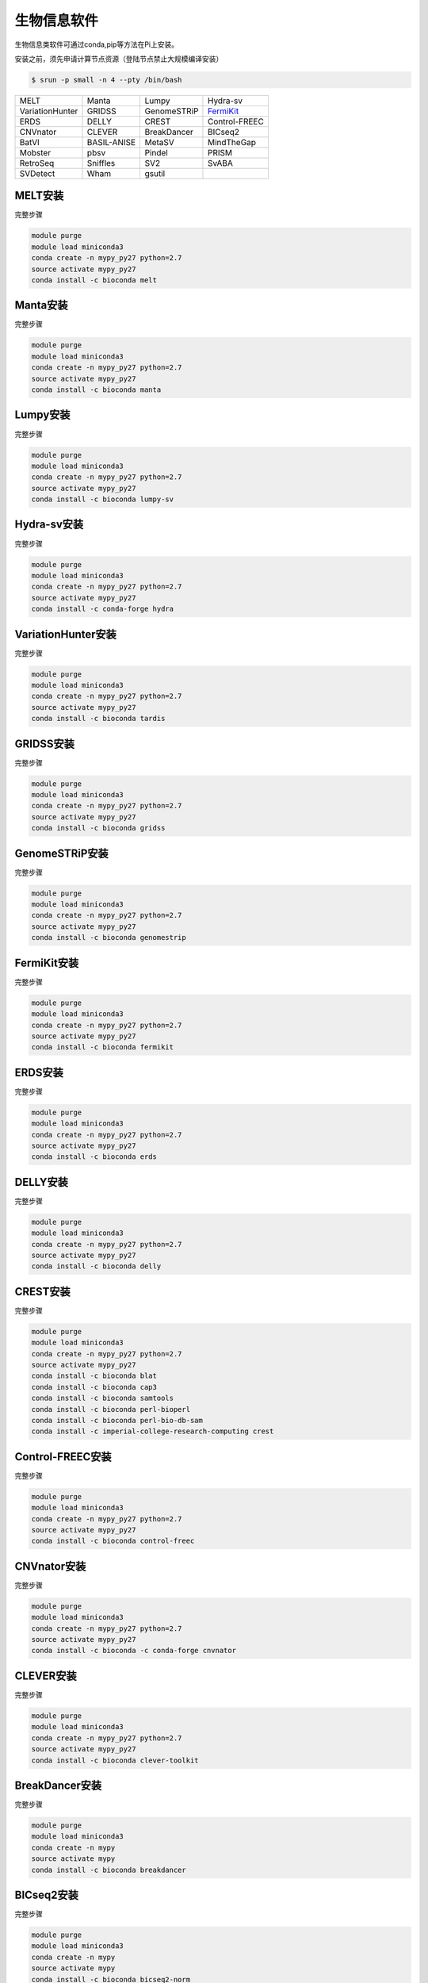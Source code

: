 .. _appbio:

生物信息软件
============

生物信息类软件可通过conda,pip等方法在Pi上安装。

安装之前，须先申请计算节点资源（登陆节点禁止大规模编译安装）

.. code:: bash

   $ srun -p small -n 4 --pty /bin/bash
   
+-----------------+-------------+-------------+---------------+
| MELT            | Manta       | Lumpy       | Hydra-sv      |
+-----------------+-------------+-------------+---------------+
| VariationHunter | GRIDSS      | GenomeSTRiP | FermiKit_     |
+-----------------+-------------+-------------+---------------+
| ERDS            | DELLY       | CREST       | Control-FREEC |
+-----------------+-------------+-------------+---------------+
| CNVnator        | CLEVER      | BreakDancer |BICseq2        |
+-----------------+-------------+-------------+---------------+
| BatVI           | BASIL-ANISE | MetaSV      |MindTheGap     |
+-----------------+-------------+-------------+---------------+
| Mobster         | pbsv        | Pindel      |PRISM          |
+-----------------+-------------+-------------+---------------+
| RetroSeq        | Sniffles    | SV2         |SvABA          |
+-----------------+-------------+-------------+---------------+
| SVDetect        | Wham        | gsutil      |               |
+-----------------+-------------+-------------+---------------+


MELT安装
---------

完整步骤

.. code:: bash

   module purge
   module load miniconda3
   conda create -n mypy_py27 python=2.7
   source activate mypy_py27
   conda install -c bioconda melt

Manta安装
----------

完整步骤

.. code:: bash

   module purge
   module load miniconda3
   conda create -n mypy_py27 python=2.7
   source activate mypy_py27
   conda install -c bioconda manta

Lumpy安装
----------

完整步骤

.. code:: bash

   module purge
   module load miniconda3
   conda create -n mypy_py27 python=2.7
   source activate mypy_py27
   conda install -c bioconda lumpy-sv

Hydra-sv安装
-------------

完整步骤

.. code:: bash

   module purge
   module load miniconda3
   conda create -n mypy_py27 python=2.7
   source activate mypy_py27
   conda install -c conda-forge hydra

VariationHunter安装
--------------------

完整步骤

.. code:: bash

   module purge
   module load miniconda3
   conda create -n mypy_py27 python=2.7
   source activate mypy_py27
   conda install -c bioconda tardis

GRIDSS安装
-----------

完整步骤

.. code:: bash

   module purge
   module load miniconda3
   conda create -n mypy_py27 python=2.7
   source activate mypy_py27
   conda install -c bioconda gridss

GenomeSTRiP安装
----------------

完整步骤

.. code:: bash

   module purge
   module load miniconda3
   conda create -n mypy_py27 python=2.7
   source activate mypy_py27
   conda install -c bioconda genomestrip


.. _fermikit:
FermiKit安装
-------------

完整步骤

.. code:: bash

   module purge
   module load miniconda3
   conda create -n mypy_py27 python=2.7
   source activate mypy_py27
   conda install -c bioconda fermikit

ERDS安装
---------

完整步骤

.. code:: bash

   module purge
   module load miniconda3
   conda create -n mypy_py27 python=2.7
   source activate mypy_py27
   conda install -c bioconda erds

DELLY安装
----------

完整步骤

.. code:: bash

   module purge
   module load miniconda3
   conda create -n mypy_py27 python=2.7
   source activate mypy_py27
   conda install -c bioconda delly

CREST安装
----------

完整步骤

.. code:: bash

   module purge
   module load miniconda3
   conda create -n mypy_py27 python=2.7
   source activate mypy_py27
   conda install -c bioconda blat
   conda install -c bioconda cap3
   conda install -c bioconda samtools
   conda install -c bioconda perl-bioperl
   conda install -c bioconda perl-bio-db-sam
   conda install -c imperial-college-research-computing crest

Control-FREEC安装
------------------

完整步骤

.. code:: bash

   module purge
   module load miniconda3
   conda create -n mypy_py27 python=2.7
   source activate mypy_py27
   conda install -c bioconda control-freec

CNVnator安装
-------------

完整步骤

.. code:: bash

   module purge
   module load miniconda3
   conda create -n mypy_py27 python=2.7
   source activate mypy_py27
   conda install -c bioconda -c conda-forge cnvnator

CLEVER安装
-----------

完整步骤

.. code:: bash

   module purge
   module load miniconda3
   conda create -n mypy_py27 python=2.7
   source activate mypy_py27
   conda install -c bioconda clever-toolkit

BreakDancer安装
----------------

完整步骤

.. code:: bash

   module purge
   module load miniconda3
   conda create -n mypy
   source activate mypy
   conda install -c bioconda breakdancer

BICseq2安装
------------

完整步骤

.. code:: bash

   module purge
   module load miniconda3
   conda create -n mypy
   source activate mypy
   conda install -c bioconda bicseq2-norm

BatVI安装
----------

完整步骤

.. code:: bash

   module purge
   module load miniconda3
   conda create -n mypy
   source activate mypy
   conda install -c bioconda batvi

BASIL-ANISE安装
----------------

完整步骤

.. code:: bash

   module purge
   module load miniconda3
   conda create -n mypy
   source activate mypy
   conda install -c bioconda anise_basil

MetaSV安装
-----------

完整步骤

.. code:: bash

   module purge
   module load miniconda3
   conda create -n mypy_py27 python=2.7
   source activate mypy_py27
   conda install -c bioconda metasv

MindTheGap安装
---------------

完整步骤

.. code:: bash

   module purge
   module load miniconda3
   conda create -n mypy_py27 python=2.7
   source activate mypy_py27
   conda install -c bioconda mindthegap

Mobster安装
------------

完整步骤

.. code:: bash

   module purge
   module load miniconda3
   conda create -n mypy_py27 python=2.7
   source activate mypy_py27
   conda install -c bioconda mobster

pbsv安装
---------

完整步骤

.. code:: bash

   module purge
   module load miniconda3
   conda create -n mypy_py27 python=2.7
   source activate mypy_py27
   conda install -c bioconda pbsv

Pindel安装
-----------

完整步骤

.. code:: bash

   module purge
   module load miniconda3
   conda create -n mypy_py27 python=2.7
   source activate mypy_py27
   conda install -c bioconda pindel

PRISM安装
----------

完整步骤

.. code:: bash

   module purge
   module load miniconda3
   conda create -n mypy_py27 python=2.7
   source activate mypy_py27
   conda install -c conda-forge pyprism



RetroSeq安装
-------------

完整步骤

.. code:: bash

   module purge
   module load miniconda3
   conda create -n mypy_py27 python=2.7
   source activate mypy_py27
   conda install -c hcc retroseq



Sniffles安装
-------------

完整步骤

.. code:: bash

   module purge
   module load miniconda3
   conda create -n mypy
   source activate mypy
   conda install -c bioconda sniffles



SV2安装
--------

完整步骤

.. code:: bash

   module purge
   module load miniconda3
   conda create -n mypy_py27 python=2.7
   source activate mypy_py27
   conda install -c bioconda sv2



SvABA安装
----------

完整步骤

.. code:: bash

   module purge
   module load miniconda3
   conda create -n mypy
   source activate mypy
   conda install -c bioconda svaba



SVDetect安装
-------------

完整步骤

.. code:: bash

   module purge
   module load miniconda3
   conda create -n mypy
   source activate mypy
   conda install -c imperial-college-research-computing svdetect



Wham安装
---------

完整步骤

.. code:: bash

   module purge
   module load miniconda3
   conda create -n mypy
   source activate mypy
   conda install -c bioconda wham



gsutil安装
-----------

完整步骤

.. code:: bash

   module purge
   module load miniconda3
   conda create -n mypy
   source activate mypy
   conda install -c conda-forge gsutil



openslide-python安装
---------------------

完整步骤

.. code:: bash

   module purge
   module load miniconda3
   conda create -n mypy
   source activate mypy
   conda install -c bioconda openslide-python
   conda install libiconv

pandas安装
-----------

完整步骤

.. code:: bash

   module purge
   module load miniconda3
   conda create -n mypy
   source activate mypy
   conda install -c anaconda pandas

cdsapi安装
-----------

完整步骤

.. code:: bash

   module purge
   module load miniconda3
   conda create -n mypy
   source activate mypy
   conda install -c conda-forge cdsapi

STRique安装
------------

完整步骤

.. code:: bash

   srun -p small -n 4 --pty /bin/bash
   module load miniconda3
   conda create -n mypy
   source activate mypy
   git clone --recursive https://github.com/giesselmann/STRique
   cd STRique
   pip install -r requirements.txt
   python setup.py install 

r-rgl安装
----------

完整步骤

.. code:: bash

   module purge
   module load miniconda3
   conda create -n mypy
   source activate mypy
   conda install -c r r-rgl

sra-tools安装
--------------

完整步骤

.. code:: bash

   module purge
   module load miniconda3
   conda create -n mypy
   source activate mypy
   conda install -c bioconda sra-tools

DESeq2安装
-----------

完整步骤

.. code:: bash

   module purge
   module load miniconda3
   conda create -n mypy
   source activate mypy
   conda install -c bioconda bioconductor-deseq2

安装完成后可以在 R 中输入 ``library("DESeq2")`` 检测是否安装成功

WGCNA安装
----------

完整步骤

.. code:: bash

   module purge
   module load miniconda3
   conda create -n mypy
   source activate mypy
   conda install -c bioconda r-wgcna

MAKER安装
----------

完整步骤

.. code:: bash

   srun -p small -n 4 --pty /bin/bash
   module purge
   module load miniconda3
   conda create -n mypy
   source activate mypy
   conda install -c bioconda maker

AUGUSTUS安装
-------------

完整步骤

.. code:: bash

   srun -p small -n 4 --pty /bin/bash
   module purge
   module load miniconda3
   conda create -n mypy
   source activate mypy
   conda install -c anaconda boost
   conda install -c bioconda augustus

DeepGo安装
-----------

完整步骤

.. code:: bash

   srun -p small -n 4 --pty /bin/bash
   git clone https://github.com/bio-ontology-research-group/deepgo.git
   module purge
   module load miniconda3
   conda create -n mypy
   source activate mypy
   conda install pip
   pip install -r requirements.txt

km安装
-------

完整步骤

.. code:: bash

   srun -p small -n 4 --pty /bin/bash
   git clone https://github.com/iric-soft/km.git
   module purge
   module load miniconda3
   conda create -n mypy
   source activate mypy
   chmod +x easy_install.sh 
   ./easy_install.sh

Requests安装
-------------

完整步骤

.. code:: bash

   module purge
   module load miniconda3
   conda create -n mypy
   source activate mypy
   conda install -c anaconda requests

